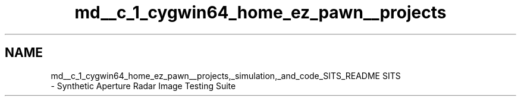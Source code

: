 .TH "md__c_1_cygwin64_home_ez_pawn__projects" 3 "Mon May 1 2017" "Version .001" "Sythetic Aperture Radar Image Testing Suite" \" -*- nroff -*-
.ad l
.nh
.SH NAME
md__c_1_cygwin64_home_ez_pawn__projects,_simulation,_and_code_SITS_README SITS 
 \- Synthetic Aperture Radar Image Testing Suite 
